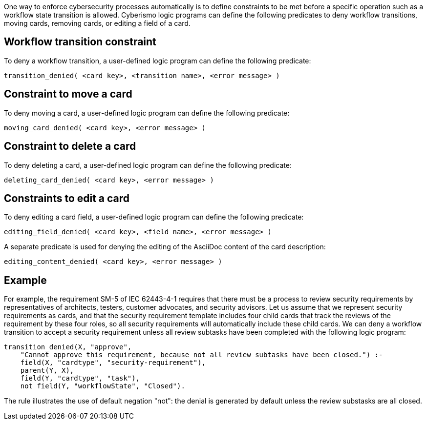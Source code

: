 One way to enforce cybersecurity processes automatically is to define constraints to be met before a specific operation such as a workflow state transition is allowed. Cyberismo logic programs can define the following predicates to deny workflow transitions, moving cards, removing cards, or editing a field of a card.

== Workflow transition constraint

To deny a workflow transition, a user-defined logic program can define the following predicate:

[source]
----
transition_denied( <card key>, <transition name>, <error message> )
----

== Constraint to move a card

To deny moving a card, a user-defined logic program can define the following predicate:

[source]
----
moving_card_denied( <card key>, <error message> )
----

== Constraint to delete a card

To deny deleting a card, a user-defined logic program can define the following predicate:

[source]
----
deleting_card_denied( <card key>, <error message> )
----

== Constraints to edit a card

To deny editing a card field, a user-defined logic program can define the following predicate:

[source]
----
editing_field_denied( <card key>, <field name>, <error message> )
----

A separate predicate is used for denying the editing of the AsciiDoc content of the card description:

[source]
----
editing_content_denied( <card key>, <error message> )
----


== Example

For example, the requirement SM-5 of IEC 62443-4-1 requires that there must be a process to review security requirements by representatives of architects, testers, customer advocates, and security advisors. Let us assume that we represent security requirements as cards, and that the security requirement template includes four child cards that track the reviews of the requirement by these four roles, so all security requirements will automatically include these child cards. We can deny a workflow transition to accept a security requirement unless all review subtasks have been completed with the following logic program:

[source]
----
transition_denied(X, "approve",
    "Cannot approve this requirement, because not all review subtasks have been closed.") :-
    field(X, "cardtype", "security-requirement"),
    parent(Y, X),
    field(Y, "cardtype", "task"),
    not field(Y, "workflowState", "Closed").
----

The rule illustrates the use of default negation "not": the denial is generated by default unless the review substasks are all closed.
